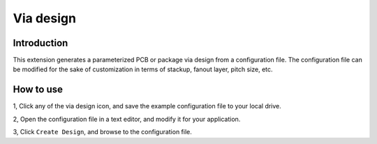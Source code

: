 Via design
==========

------------
Introduction
------------

This extension generates a parameterized PCB or package via design from a configuration file. The configuration file can
be modified for the sake of customization in terms of stackup, fanout layer, pitch size, etc.

.. image:: ../../../_static/extensions/via_design.png
  :width: 800
  :alt: Via design

----------
How to use
----------

1, Click any of the via design icon, and save the example configuration file to your local drive.

2, Open the configuration file in a text editor, and modify it for your application.

3, Click ``Create Design``, and browse to the configuration file.
